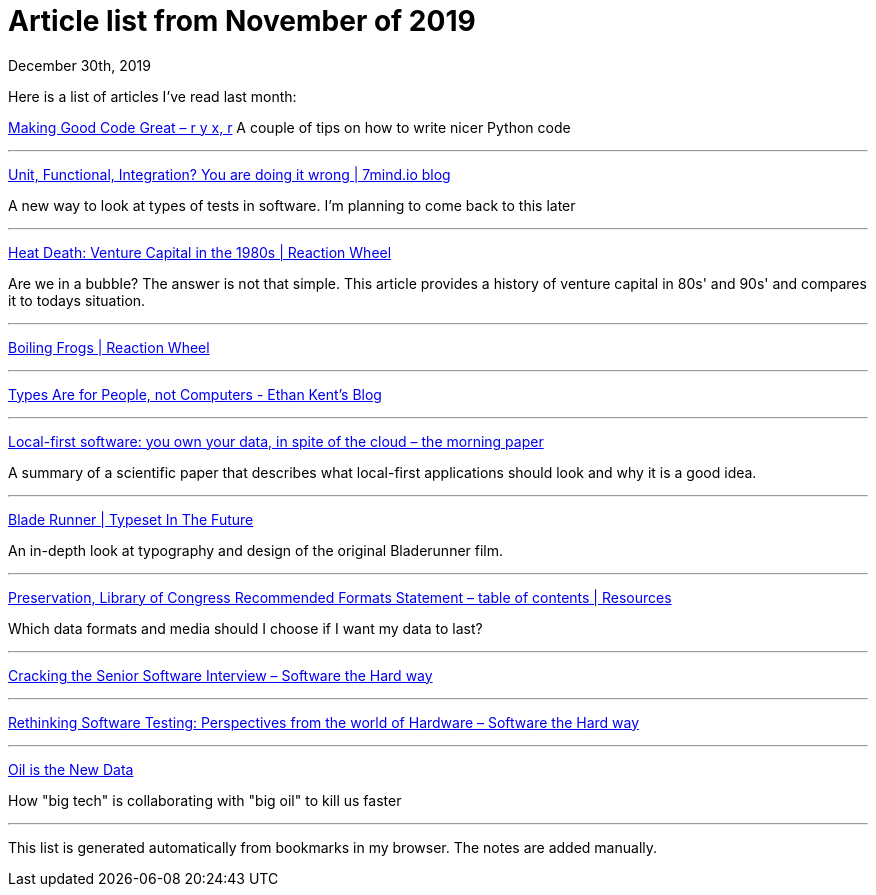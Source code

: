 Article list from November of 2019
==================================
December 30th, 2019
:description: Some of the articles I've read in November of 2019

Here is a list of articles I've read last month:

https://ryxcommar.com/2019/11/02/making-good-code-great/?fbclid=IwAR1UZZy2T4Q2iT6h3Rqc9INnEDwWVKQRWvvzLX2VJMaoRdFNAcX7Fv3kFik[Making Good Code Great – r y x, r]
A couple of tips on how to write nicer Python code

- - -
https://blog.7mind.io/constructive-test-taxonomy.html[Unit, Functional, Integration? You are doing it wrong | 7mind.io blog]

A new way to look at types of tests in software. I'm planning to come back to this later

- - -

http://reactionwheel.net/2015/01/80s-vc.html[Heat Death: Venture Capital in the 1980s | Reaction Wheel]

Are we in a bubble? The answer is not that simple. This article provides a
history of venture capital in 80s' and 90s' and compares it to todays
situation.

- - -

http://reactionwheel.net/2019/02/boiling-frogs.html[Boiling Frogs | Reaction Wheel]

- - -

https://ethankent.dev/posts/types_are_for_people/[Types Are for People, not Computers - Ethan Kent's Blog]

- - -

https://blog.acolyer.org/2019/11/20/local-first-software/[Local-first software: you own your data, in spite of the cloud – the morning paper]

A summary of a scientific paper that describes what local-first applications should look and why it is a good idea.

- - -

https://typesetinthefuture.com/2016/06/19/bladerunner/[Blade Runner | Typeset In The Future]

An in-depth look at typography and design of the original Bladerunner film.

- - -

https://www.loc.gov/preservation/resources/rfs/TOC.html[Preservation, Library of Congress Recommended Formats Statement – table of contents | Resources ]

Which data formats and media should I choose if I want my data to last?

- - -

https://software.rajivprab.com/2019/06/02/cracking-the-senior-software-interview/[Cracking the Senior Software Interview – Software the Hard way]

- - -

https://software.rajivprab.com/2019/04/28/rethinking-software-testing-perspectives-from-the-world-of-hardware/[Rethinking Software Testing: Perspectives from the world of Hardware – Software the Hard way]

- - -

https://logicmag.io/nature/oil-is-the-new-data/[Oil is the New Data]

How "big tech" is collaborating with "big oil" to kill us faster

- - -



This list is generated automatically from bookmarks in my browser. The notes are
added manually.
